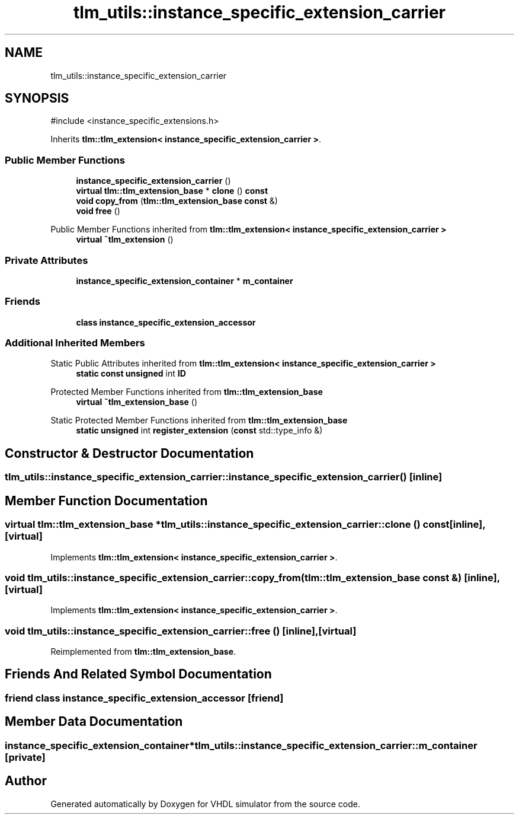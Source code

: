 .TH "tlm_utils::instance_specific_extension_carrier" 3 "VHDL simulator" \" -*- nroff -*-
.ad l
.nh
.SH NAME
tlm_utils::instance_specific_extension_carrier
.SH SYNOPSIS
.br
.PP
.PP
\fR#include <instance_specific_extensions\&.h>\fP
.PP
Inherits \fBtlm::tlm_extension< instance_specific_extension_carrier >\fP\&.
.SS "Public Member Functions"

.in +1c
.ti -1c
.RI "\fBinstance_specific_extension_carrier\fP ()"
.br
.ti -1c
.RI "\fBvirtual\fP \fBtlm::tlm_extension_base\fP * \fBclone\fP () \fBconst\fP"
.br
.ti -1c
.RI "\fBvoid\fP \fBcopy_from\fP (\fBtlm::tlm_extension_base\fP \fBconst\fP &)"
.br
.ti -1c
.RI "\fBvoid\fP \fBfree\fP ()"
.br
.in -1c

Public Member Functions inherited from \fBtlm::tlm_extension< instance_specific_extension_carrier >\fP
.in +1c
.ti -1c
.RI "\fBvirtual\fP \fB~tlm_extension\fP ()"
.br
.in -1c
.SS "Private Attributes"

.in +1c
.ti -1c
.RI "\fBinstance_specific_extension_container\fP * \fBm_container\fP"
.br
.in -1c
.SS "Friends"

.in +1c
.ti -1c
.RI "\fBclass\fP \fBinstance_specific_extension_accessor\fP"
.br
.in -1c
.SS "Additional Inherited Members"


Static Public Attributes inherited from \fBtlm::tlm_extension< instance_specific_extension_carrier >\fP
.in +1c
.ti -1c
.RI "\fBstatic\fP \fBconst\fP \fBunsigned\fP int \fBID\fP"
.br
.in -1c

Protected Member Functions inherited from \fBtlm::tlm_extension_base\fP
.in +1c
.ti -1c
.RI "\fBvirtual\fP \fB~tlm_extension_base\fP ()"
.br
.in -1c

Static Protected Member Functions inherited from \fBtlm::tlm_extension_base\fP
.in +1c
.ti -1c
.RI "\fBstatic\fP \fBunsigned\fP int \fBregister_extension\fP (\fBconst\fP std::type_info &)"
.br
.in -1c
.SH "Constructor & Destructor Documentation"
.PP 
.SS "tlm_utils::instance_specific_extension_carrier::instance_specific_extension_carrier ()\fR [inline]\fP"

.SH "Member Function Documentation"
.PP 
.SS "\fBvirtual\fP \fBtlm::tlm_extension_base\fP * tlm_utils::instance_specific_extension_carrier::clone () const\fR [inline]\fP, \fR [virtual]\fP"

.PP
Implements \fBtlm::tlm_extension< instance_specific_extension_carrier >\fP\&.
.SS "\fBvoid\fP tlm_utils::instance_specific_extension_carrier::copy_from (\fBtlm::tlm_extension_base\fP \fBconst\fP &)\fR [inline]\fP, \fR [virtual]\fP"

.PP
Implements \fBtlm::tlm_extension< instance_specific_extension_carrier >\fP\&.
.SS "\fBvoid\fP tlm_utils::instance_specific_extension_carrier::free ()\fR [inline]\fP, \fR [virtual]\fP"

.PP
Reimplemented from \fBtlm::tlm_extension_base\fP\&.
.SH "Friends And Related Symbol Documentation"
.PP 
.SS "\fBfriend\fP \fBclass\fP \fBinstance_specific_extension_accessor\fP\fR [friend]\fP"

.SH "Member Data Documentation"
.PP 
.SS "\fBinstance_specific_extension_container\fP* tlm_utils::instance_specific_extension_carrier::m_container\fR [private]\fP"


.SH "Author"
.PP 
Generated automatically by Doxygen for VHDL simulator from the source code\&.
